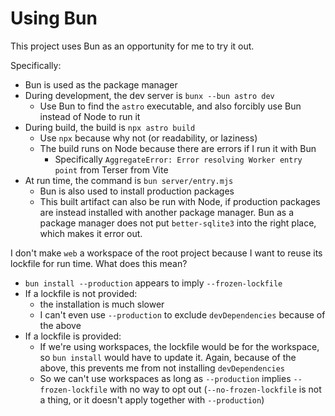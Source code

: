 * Using Bun

This project uses Bun as an opportunity for me to try it out.

Specifically:

- Bun is used as the package manager
- During development, the dev server is =bunx --bun astro dev=
  - Use Bun to find the =astro= executable, and also forcibly use Bun instead of Node to run it
- During build, the build is =npx astro build=
  - Use =npx= because why not (or readability, or laziness)
  - The build runs on Node because there are errors if I run it with Bun
    - Specifically ~AggregateError: Error resolving Worker entry point~ from Terser from Vite
- At run time, the command is =bun server/entry.mjs=
  - Bun is also used to install production packages
  - This built artifact can also be run with Node, if production packages are instead installed with another package manager. Bun as a package manager does not put =better-sqlite3= into the right place, which makes it error out.

I don't make =web= a workspace of the root project because I want to reuse its lockfile for run time. What does this mean?

- =bun install --production= appears to imply =--frozen-lockfile=
- If a lockfile is not provided:
  - the installation is much slower
  - I can't even use =--production= to exclude =devDependencies= because of the above
- If a lockfile is provided:
  - If we're using workspaces, the lockfile would be for the workspace, so =bun install= would have to update it. Again, because of the above, this prevents me from not installing =devDependencies=
  - So we can't use workspaces as long as =--production= implies =--frozen-lockfile= with no way to opt out (=--no-frozen-lockfile= is not a thing, or it doesn't apply together with =--production=)
